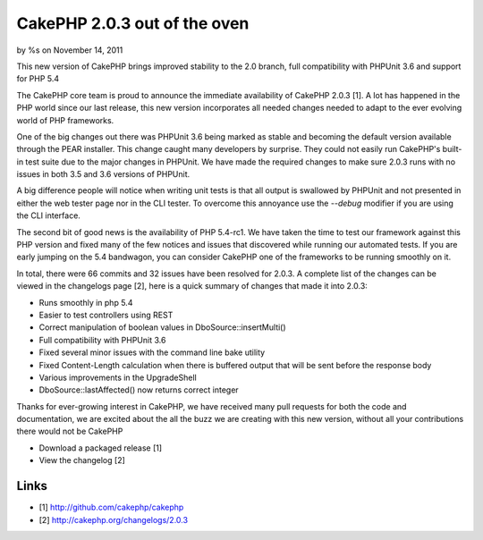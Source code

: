 

CakePHP 2.0.3 out of the oven
=============================

by %s on November 14, 2011

This new version of CakePHP brings improved stability to the 2.0
branch, full compatibility with PHPUnit 3.6 and support for PHP 5.4

The CakePHP core team is proud to announce the immediate availability
of CakePHP 2.0.3 [1]. A lot has happened in the PHP world since our
last release, this new version incorporates all needed changes needed
to adapt to the ever evolving world of PHP frameworks.

One of the big changes out there was PHPUnit 3.6 being marked as
stable and becoming the default version available through the PEAR
installer. This change caught many developers by surprise. They could
not easily run CakePHP's built-in test suite due to the major changes
in PHPUnit. We have made the required changes to make sure 2.0.3 runs
with no issues in both 3.5 and 3.6 versions of PHPUnit.

A big difference people will notice when writing unit tests is that
all output is swallowed by PHPUnit and not presented in either the web
tester page nor in the CLI tester. To overcome this annoyance use the
`--debug` modifier if you are using the CLI interface.

The second bit of good news is the availability of PHP 5.4-rc1. We
have taken the time to test our framework against this PHP version and
fixed many of the few notices and issues that discovered while running
our automated tests. If you are early jumping on the 5.4 bandwagon,
you can consider CakePHP one of the frameworks to be running smoothly
on it.

In total, there were 66 commits and 32 issues have been resolved for
2.0.3. A complete list of the changes can be viewed in the changelogs
page [2], here is a quick summary of changes that made it into 2.0.3:

+ Runs smoothly in php 5.4
+ Easier to test controllers using REST
+ Correct manipulation of boolean values in DboSource::insertMulti()
+ Full compatibility with PHPUnit 3.6
+ Fixed several minor issues with the command line bake utility
+ Fixed Content-Length calculation when there is buffered output that
  will be sent before the response body
+ Various improvements in the UpgradeShell
+ DboSource::lastAffected() now returns correct integer

Thanks for ever-growing interest in CakePHP, we have received many
pull requests for both the code and documentation, we are excited
about the all the buzz we are creating with this new version, without
all your contributions there would not be CakePHP

+ Download a packaged release [1]
+ View the changelog [2]



Links
~~~~~

+ [1] `http://github.com/cakephp/cakephp`_
+ [2] `http://cakephp.org/changelogs/2.0.3`_




.. _http://cakephp.org/changelogs/2.0.3: http://cakephp.org/changelogs/2.0.3
.. _http://github.com/cakephp/cakephp: http://github.com/cakephp/cakephp
.. meta::
    :title: CakePHP 2.0.3 out of the oven
    :description: CakePHP Article related to ,News
    :keywords: ,News
    :copyright: Copyright 2011 
    :category: news

